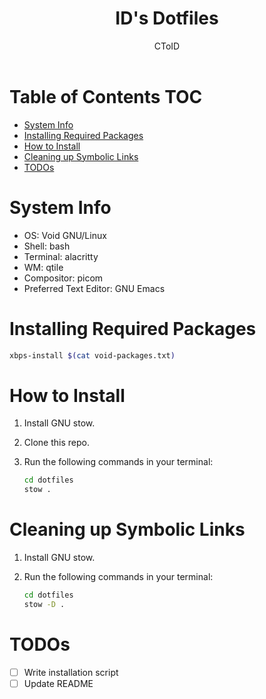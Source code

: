 #+TITLE: ID's Dotfiles
#+AUTHOR: CToID
#+OPTIONS: toc:nil num:nil

* Table of Contents                                                     :TOC:
- [[#system-info][System Info]]
- [[#installing-required-packages][Installing Required Packages]]
- [[#how-to-install][How to Install]]
- [[#cleaning-up-symbolic-links][Cleaning up Symbolic Links]]
- [[#todos][TODOs]]

* System Info
- OS: Void GNU/Linux
- Shell: bash
- Terminal: alacritty
- WM: qtile
- Compositor: picom
- Preferred Text Editor: GNU Emacs

* Installing Required Packages
#+begin_src sh
xbps-install $(cat void-packages.txt)
#+end_src

* How to Install
1. Install GNU stow.
2. Clone this repo.
3. Run the following commands in your terminal:
   #+begin_src sh 
cd dotfiles
stow .
   #+end_src

* Cleaning up Symbolic Links
1. Install GNU stow.
2. Run the following commands in your terminal:
   #+begin_src sh 
cd dotfiles
stow -D .
   #+end_src

* TODOs
- [ ] Write installation script
- [ ] Update README
